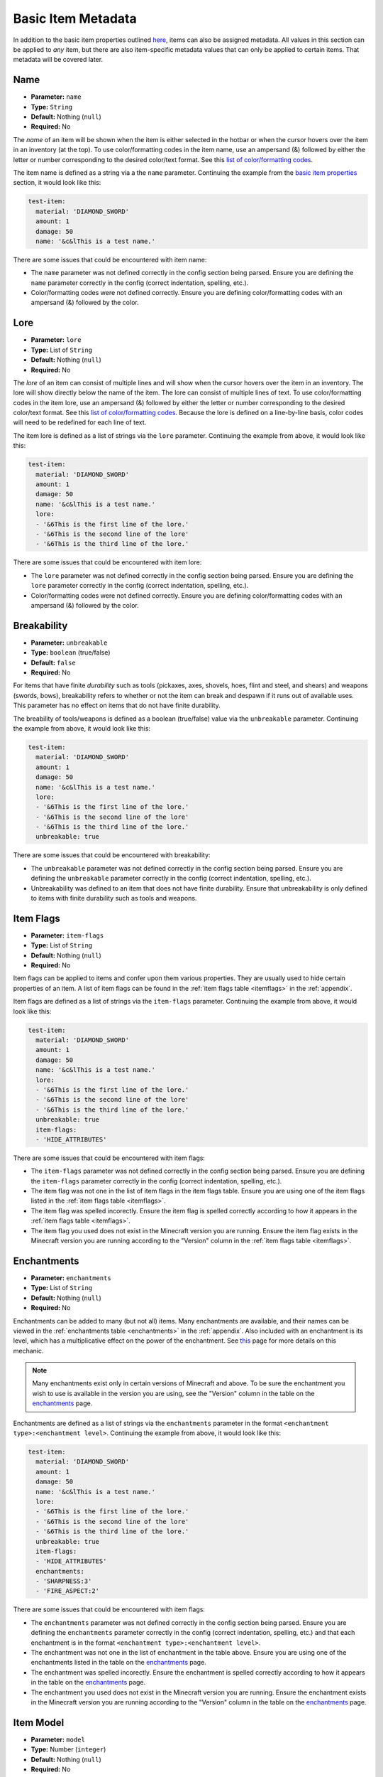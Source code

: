 .. _metadata:

*******************
Basic Item Metadata
*******************

In addition to the basic item properties outlined `here <basic_config>`_, items can also be assigned metadata. All values in this section can be applied to *any* item, but there are also item-specific metadata values that can only be applied to certain items. That metadata will be covered later.

.. _meta_name:

Name
####

* **Parameter:** ``name``
* **Type:** ``String``
* **Default:** Nothing (``null``)
* **Required:** No

The *name* of an item will be shown when the item is either selected in the hotbar or when the cursor hovers over the item in an inventory (at the top). To use color/formatting codes in the item name, use an ampersand (&) followed by either the letter or number corresponding to the desired color/text format. See this `list of color/formatting codes <https://minecraft.gamepedia.com/Formatting_codes#Color_codes>`_.

The item name is defined as a string via a the ``name`` parameter. Continuing the example from the `basic item properties <base_config>`_ section, it would look like this: 

.. code-block:: yaml

    test-item:
      material: 'DIAMOND_SWORD'
      amount: 1
      damage: 50
      name: '&c&lThis is a test name.'

There are some issues that could be encountered with item name:

* The ``name`` parameter was not defined correctly in the config section being parsed. Ensure you are defining the ``name`` parameter correctly in the config (correct indentation, spelling, etc.).
* Color/formatting codes were not defined correctly. Ensure you are defining color/formatting codes with an ampersand (&) followed by the color.

.. todo:: RGB color support was added by Mojang in Minecraft 1.16. This is not yet supported in ItemAPI but is a planned feature and will be added in the future.

Lore
####

* **Parameter:** ``lore``
* **Type:** List of ``String``
* **Default:** Nothing (``null``)
* **Required:** No

The *lore* of an item can consist of multiple lines and will show when the cursor hovers over the item in an inventory. The lore will show directly below the name of the item. The lore can consist of multiple lines of text. To use color/formatting codes in the item lore, use an ampersand (&) followed by either the letter or number corresponding to the desired color/text format. See this `list of color/formatting codes <https://minecraft.gamepedia.com/Formatting_codes#Color_codes>`_. Because the lore is defined on a line-by-line basis, color codes will need to be redefined for each line of text.

The item lore is defined as a list of strings via the ``lore`` parameter. Continuing the example from above, it would look like this:

.. code-block:: yaml

    test-item:
      material: 'DIAMOND_SWORD'
      amount: 1
      damage: 50
      name: '&c&lThis is a test name.'
      lore:
      - '&6This is the first line of the lore.'
      - '&6This is the second line of the lore'
      - '&6This is the third line of the lore.'

There are some issues that could be encountered with item lore:

* The ``lore`` parameter was not defined correctly in the config section being parsed. Ensure you are defining the ``lore`` parameter correctly in the config (correct indentation, spelling, etc.).
* Color/formatting codes were not defined correctly. Ensure you are defining color/formatting codes with an ampersand (&) followed by the color.

.. todo:: RGB color support was added by Mojang in Minecraft 1.16. This is not yet supported in ItemAPI but is a planned feature and will be added in the future.

Breakability
############

* **Parameter:** ``unbreakable``
* **Type:** ``boolean`` (true/false)
* **Default:** ``false``
* **Required:** No

For items that have finite *durability* such as tools (pickaxes, axes, shovels, hoes, flint and steel, and shears) and weapons (swords, bows), breakability refers to whether or not the item can break and despawn if it runs out of available uses. This parameter has no effect on items that do not have finite durability.

The breability of tools/weapons is defined as a boolean (true/false) value via the ``unbreakable`` parameter. Continuing the example from above, it would look like this: 

.. code-block:: yaml

    test-item:
      material: 'DIAMOND_SWORD'
      amount: 1
      damage: 50
      name: '&c&lThis is a test name.'
      lore:
      - '&6This is the first line of the lore.'
      - '&6This is the second line of the lore'
      - '&6This is the third line of the lore.'
      unbreakable: true

There are some issues that could be encountered with breakability:

* The ``unbreakable`` parameter was not defined correctly in the config section being parsed. Ensure you are defining the ``unbreakable`` parameter correctly in the config (correct indentation, spelling, etc.).
* Unbreakability was defined to an item that does not have finite durability. Ensure that unbreakability is only defined to items with finite durability such as tools and weapons.

Item Flags
##########

* **Parameter:** ``item-flags``
* **Type:** List of ``String``
* **Default:** Nothing (``null``)
* **Required:** No

Item flags can be applied to items and confer upon them various properties. They are usually used to hide certain properties of an item. A list of item flags can be found in the :ref:`item flags table <itemflags>` in the :ref:`appendix`.

Item flags are defined as a list of strings via the ``item-flags`` parameter. Continuing the example from above, it would look like this:

.. code-block:: yaml

    test-item:
      material: 'DIAMOND_SWORD'
      amount: 1
      damage: 50
      name: '&c&lThis is a test name.'
      lore:
      - '&6This is the first line of the lore.'
      - '&6This is the second line of the lore'
      - '&6This is the third line of the lore.'
      unbreakable: true
      item-flags:
      - 'HIDE_ATTRIBUTES'

There are some issues that could be encountered with item flags:

* The ``item-flags`` parameter was not defined correctly in the config section being parsed. Ensure you are defining the ``item-flags`` parameter correctly in the config (correct indentation, spelling, etc.).
* The item flag was not one in the list of item flags in the item flags table. Ensure you are using one of the item flags listed in the :ref:`item flags table <itemflags>`.
* The item flag was spelled incorectly. Ensure the item flag is spelled correctly according to how it appears in the :ref:`item flags table <itemflags>`.
* The item flag you used does not exist in the Minecraft version you are running. Ensure the item flag exists in the Minecraft version you are running according to the "Version" column in the :ref:`item flags table <itemflags>`.

Enchantments
############

* **Parameter:** ``enchantments``
* **Type:** List of ``String``
* **Default:** Nothing (``null``)
* **Required:** No

Enchantments can be added to many (but not all) items. Many enchantments are available, and their names can be viewed in the :ref:`enchantments table <enchantments>` in the :ref:`appendix`. Also included with an enchantment is its level, which has a multiplicative effect on the power of the enchantment. See `this <https://minecraft.gamepedia.com/Enchanting/Levels>`__ page for more details on this mechanic.

.. note:: Many enchantments exist only in certain versions of Minecraft and above. To be sure the enchantment you wish to use is available in the version you are using, see the "Version" column in the table on the `enchantments`_ page.

Enchantments are defined as a list of strings via the ``enchantments`` parameter in the format ``<enchantment type>:<enchantment level>``. Continuing the example from above, it would look like this:

.. code-block:: yaml

    test-item:
      material: 'DIAMOND_SWORD'
      amount: 1
      damage: 50
      name: '&c&lThis is a test name.'
      lore:
      - '&6This is the first line of the lore.'
      - '&6This is the second line of the lore'
      - '&6This is the third line of the lore.'
      unbreakable: true
      item-flags:
      - 'HIDE_ATTRIBUTES'
      enchantments:
      - 'SHARPNESS:3'
      - 'FIRE_ASPECT:2'

There are some issues that could be encountered with item flags:

* The ``enchantments`` parameter was not defined correctly in the config section being parsed. Ensure you are defining the ``enchantments`` parameter correctly in the config (correct indentation, spelling, etc.) and that each enchantment is in the format ``<enchantment type>:<enchantment level>``.
* The enchantment was not one in the list of enchantment in the table above. Ensure you are using one of the enchantments listed in the table on the `enchantments`_ page.
* The enchantment was spelled incorectly. Ensure the enchantment is spelled correctly according to how it appears in the table on the `enchantments`_ page.
* The enchantment you used does not exist in the Minecraft version you are running. Ensure the enchantment exists in the Minecraft version you are running according to the "Version" column in the table on the `enchantments`_ page.

Item Model
##########

* **Parameter:** ``model``
* **Type:** Number (``integer``)
* **Default:** Nothing (``null``)
* **Required:** No

The item model parameter is a number that can be used in conjunction with a custom resource pack to give items custom models.

.. note:: Custom model data is only supported in Minecraft versions 1.14 and above.

The item model is defined as a number via the ``model`` parameter. Continuing the example from above, it would look like this:

.. code-block:: yaml

    test-item:
      material: 'DIAMOND_SWORD'
      amount: 1
      damage: 50
      name: '&c&lThis is a test name.'
      lore:
      - '&6This is the first line of the lore.'
      - '&6This is the second line of the lore'
      - '&6This is the third line of the lore.'
      unbreakable: true
      item-flags:
      - 'HIDE_ATTRIBUTES'
      enchantments:
      - 'SHARPNESS:3'
      - 'FIRE_ASPECT:2'
      model: 134

There are some issues that could be encountered with the item model:

* The ``item-model`` parameter was not defined correctly in the config section being parsed. Ensure you are defining the ``item-model`` parameter correctly in the config (correct indentation, spelling, etc.).
* The number does not correspond to an existing model. Ensure that the number you are using corresponds to an an existing model in Minecraft or in a custom resource pack.
* The Minecraft version you are using is below Minecraft 1.14. Custom item models are not supported in versions lower than Minecraft 1.14.

Concluding Remarks
##################

This section covered basic metadata assignable to almost every item in Minecraft. For more item-specific metadata, return to the :ref:`homepage <home>` and scroll down to the Navigation section.